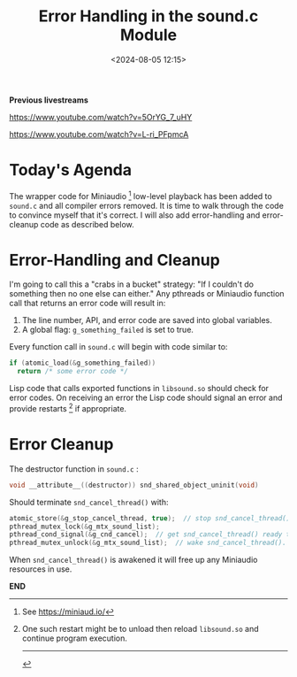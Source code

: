 #+title: Error Handling in the sound.c Module
#+date: <2024-08-05 12:15>
#+description:
#+filetags: sound miniaudio lisp cffi

*Previous livestreams*

https://www.youtube.com/watch?v=5OrYG_7_uHY

https://www.youtube.com/watch?v=L-ri_PFpmcA

* Today's Agenda
The wrapper code for Miniaudio [fn:ma] low-level playback has been added to
~sound.c~ and all compiler errors removed.  It is time to walk through
the code to convince myself that it's correct.  I will also add error-handling
and error-cleanup code as described below.

* Error-Handling and Cleanup
I'm going to call this a "crabs in a bucket" strategy: "If I couldn't do something
then no one else can either."  Any pthreads or Miniaudio function call that returns
an error code will result in:
  1. The line number, API, and error code are saved into global variables.
  2. A global flag: ~g_something_failed~ is set to true.
Every function call in ~sound.c~ will begin with code similar to:
#+begin_src C
  if (atomic_load(&g_something_failed))
    return /* some error code */
#+end_src
Lisp code that calls exported functions in ~libsound.so~ should check for error codes.
On receiving an error the Lisp code should signal an error and provide restarts [fn:rst] if
appropriate.
* Error Cleanup
The destructor function in ~sound.c~ :
#+begin_src C
  void __attribute__((destructor)) snd_shared_object_uninit(void)
#+end_src
Should terminate ~snd_cancel_thread()~ with:
#+begin_src C
  atomic_store(&g_stop_cancel_thread, true);  // stop snd_cancel_thread() if it's awake and running.
  pthread_mutex_lock(&g_mtx_sound_list);
  pthread_cond_signal(&g_cnd_cancel);  // get snd_cancel_thread() ready to wake
  pthread_mutex_unlock(&g_mtx_sound_list);  // wake snd_cancel_thread().
#+end_src
When ~snd_cancel_thread()~ is awakened it will free up any Miniaudio resources in use.

*END*
[fn:ma] See https://miniaud.io/
[fn:rst] One such restart might be to unload then reload ~libsound.so~ and continue program execution.
----------
